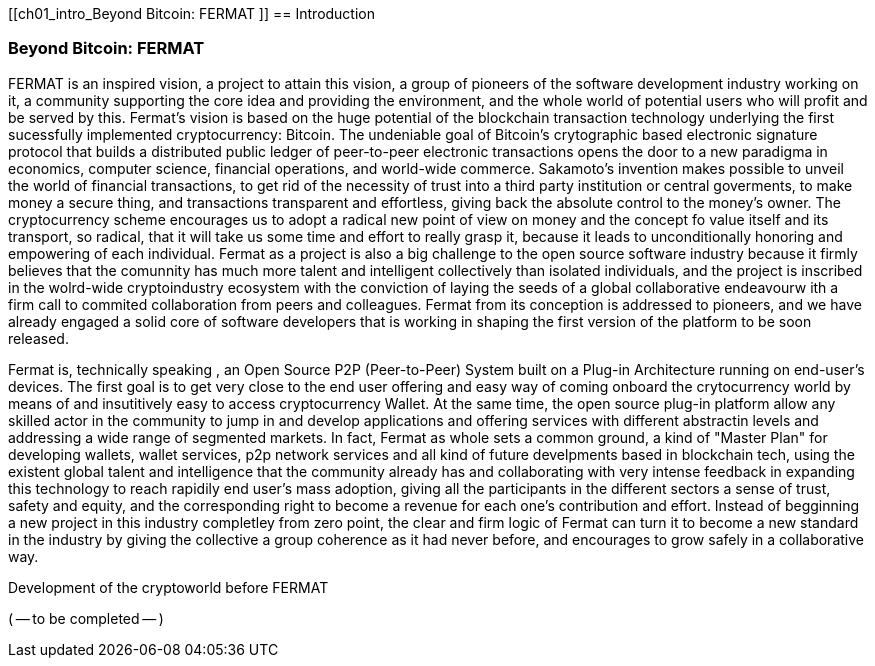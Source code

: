 [[ch01_intro_Beyond Bitcoin: FERMAT ]]
== Introduction

=== Beyond Bitcoin: FERMAT 

((("fermat", id="ix_fbk-01-asciidoc0", range="startofrange")))((("fermat","defined")))
FERMAT is an inspired vision, a project to attain this vision, a group of pioneers of the software development industry working on it, a community supporting the core idea and providing the environment, and the whole world of potential users who will profit and be served by this. 
Fermat's vision is based on the huge potential of the blockchain transaction technology underlying the first sucessfully implemented cryptocurrency: Bitcoin. The undeniable goal of Bitcoin's crytographic based electronic signature protocol that builds a distributed public ledger of peer-to-peer electronic transactions opens the door to a new paradigma in economics, computer science, financial operations, and world-wide commerce. Sakamoto's invention makes possible to unveil the world of financial transactions, to get rid of the necessity of trust into a third party institution or central goverments, to make money a secure thing, and transactions transparent and effortless, giving back the absolute control to the money's owner. The cryptocurrency scheme encourages us to adopt a radical new point of view on money and the concept fo value itself and its transport, so radical, that it will take us some time and effort to really grasp it, because it leads to unconditionally honoring and empowering of each individual. 
Fermat as a project is also a big challenge to the open source software industry because it firmly believes that the comunnity has much more talent and intelligent collectively than isolated individuals, and the project is inscribed in the wolrd-wide cryptoindustry ecosystem with the conviction of laying the seeds of a global collaborative endeavourw ith a firm call to commited collaboration from peers and colleagues.
Fermat from its conception is addressed to pioneers, and we have already engaged a solid core of software developers that is working in shaping the first version of the platform to be soon released.
  
Fermat is, technically speaking , an Open Source P2P (Peer-to-Peer) System built on a Plug-in Architecture running on end-user's devices. The first goal is to get very close to the end user offering and easy way of coming onboard the crytocurrency world by means of and insutitively easy to access cryptocurrency Wallet. At the same time, the open source plug-in platform allow any skilled actor in the community to jump in and develop applications and offering services with different abstractin levels and addressing a wide range of segmented markets. In fact, Fermat as whole sets a common ground, a kind of "Master Plan" for developing wallets, wallet services, p2p network services and all kind of future develpments based in blockchain tech, using the existent global talent and intelligence that the community already has and collaborating with very intense feedback in expanding this technology to reach rapidily end user's mass adoption, giving all the participants in the different sectors a sense of trust, safety and equity, and the corresponding right to become a revenue for each one's contribution and effort.
Instead of begginning a new project in this industry completley from zero point, the clear and firm logic of Fermat can turn it to become a new standard in the industry by giving the collective a group coherence as it had never before, and encourages to grow safely in a collaborative way.

.Development of the cryptoworld before FERMAT
****

((("bitcoin","precursors to"))) ( -- to be completed -- )

****


